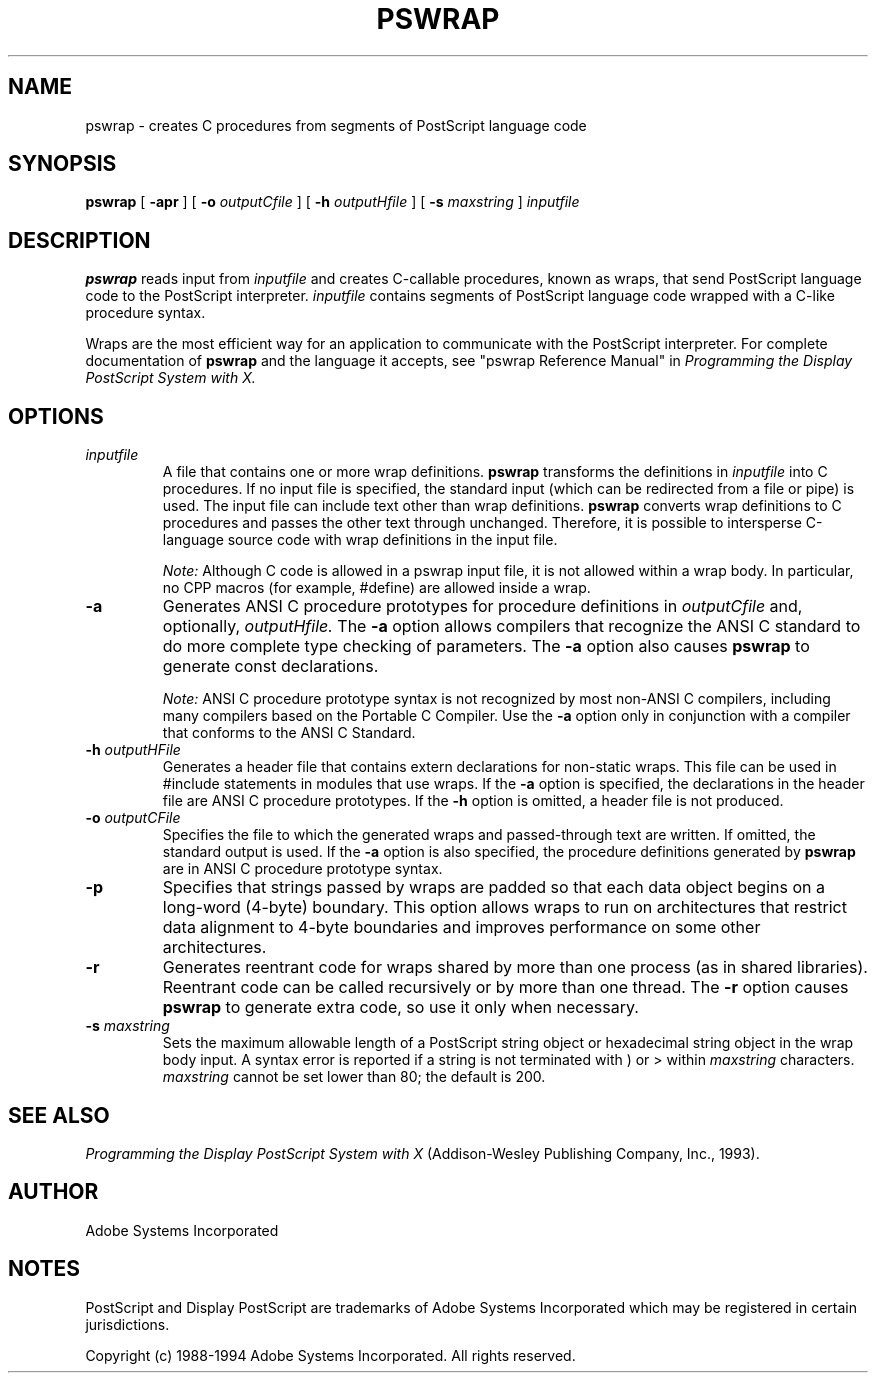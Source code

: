 .\" $Id: pswrap.man,v 6.1 1994/05/18 23:21:11 asente Exp $
.na
.nh
.TH  PSWRAP  1 "4 Apr 1994" "Adobe Systems"
.SH NAME
pswrap \- creates C procedures from segments of PostScript language code

.SH SYNOPSIS
.B pswrap
[
.B \-apr
] [
.B \-o 
.I outputCfile
] [
.B \-h 
.I outputHfile
] [
.B \-s
.I maxstring
] 
.I inputfile

.SH DESCRIPTION 
.LP
.B pswrap
reads input from 
.I inputfile 
and creates C-callable procedures, known as wraps, that send PostScript 
language code to the PostScript interpreter. 
.I inputfile
contains segments of PostScript language code wrapped with a C-like
procedure syntax.
.LP
Wraps are the most efficient way for an application to communicate with the 
PostScript interpreter. For complete documentation of 
.B pswrap 
and the language it accepts, see "pswrap Reference Manual"
in \fIProgramming the Display PostScript System with X.\fR
.LP

.SH OPTIONS 
.LP
.TP
.I inputfile
A file that contains one or more wrap definitions. 
.B pswrap 
transforms the definitions in 
.I inputfile 
into C procedures. If no input file is specified, the standard 
input (which can be redirected from a file or pipe) is used. The input file 
can include text other than wrap definitions. 
.B pswrap 
converts wrap definitions to C procedures and passes the other text 
through unchanged. Therefore, it is possible to intersperse C-language 
source code with wrap definitions in the input file. 
.RS
.LP
.I Note:
Although C code is allowed in a pswrap input file, it is not allowed 
within a wrap body. In particular, no CPP macros (for example, #define) are 
allowed inside a wrap. 
.RE
.TP
.B \-a
Generates ANSI C procedure prototypes for procedure definitions in 
.I outputCfile 
and, optionally,
.I outputHfile. 
The 
.B \-a 
option allows compilers that recognize the 
ANSI C standard to do more complete type checking of parameters. The 
.B \-a 
option also causes 
.B pswrap 
to generate const declarations.
.RS
.LP
.I Note:
ANSI C procedure prototype syntax is not recognized by most non-ANSI C 
compilers, including many compilers based on the Portable C Compiler. Use the 
.B \-a 
option only in conjunction with a compiler that conforms to the ANSI C Standard.
.RE
.TP
.BI \-h " outputHFile"
Generates a header file that contains extern declarations for non-static 
wraps. This file can be used in #include statements in modules that use 
wraps. If the 
.B \-a 
option is specified, the declarations in the header file 
are ANSI C procedure prototypes. If the 
.B \-h 
option is omitted, a header file is not produced. 
.TP
.BI \-o " outputCFile"
Specifies the file to which the generated wraps and passed-through text are 
written. If omitted, the standard output is used. If the 
.B \-a 
option is also specified, the procedure definitions generated by 
.B pswrap 
are in ANSI C procedure prototype syntax. 
.TP
.B \-p
Specifies that strings passed by wraps are padded so that each data object 
begins on a long-word (4-byte) boundary. This option allows wraps to run on 
architectures that restrict data alignment to 4-byte boundaries and 
improves performance on some other architectures. 
.TP
.B \-r
Generates reentrant code for wraps shared by more than one process (as in 
shared libraries). Reentrant code can be called recursively or by more than 
one thread. The 
.B \-r 
option causes 
.B pswrap 
to generate extra code, so use it only when necessary. 
.TP
.BI \-s " maxstring"
Sets the maximum allowable length of a PostScript string object or 
hexadecimal string object in the wrap body input. A syntax error is reported if a 
string is not terminated with ) or > within 
.I maxstring 
characters. 
.I maxstring 
cannot be set lower than 80; the default is 200.

.SH SEE ALSO
\fIProgramming the Display PostScript System with X\fR
(Addison-Wesley Publishing Company, Inc., 1993).

.SH AUTHOR
Adobe Systems Incorporated

.SH NOTES
PostScript and Display PostScript are trademarks
of Adobe Systems Incorporated which may be registered
in certain jurisdictions.
.PP
Copyright (c) 1988-1994 Adobe Systems Incorporated.  All rights reserved.
